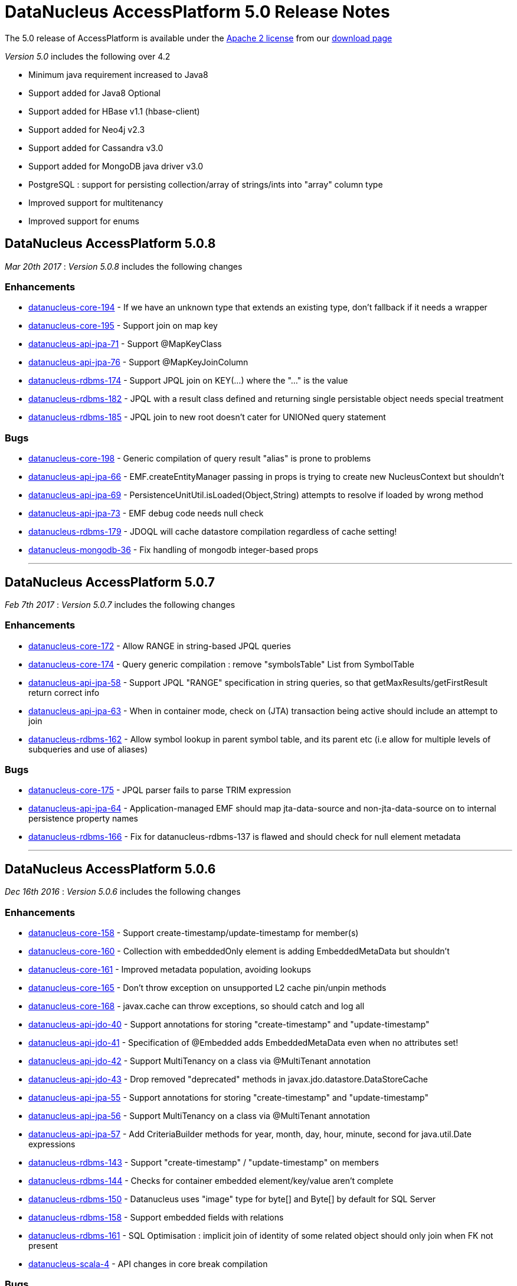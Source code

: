 [[releasenotes_5_0]]
= DataNucleus AccessPlatform 5.0 Release Notes
:_basedir: ../../
:_imagesdir: images/

The 5.0 release of AccessPlatform is available under the link:../license.html[Apache 2 license] from our link:../../download.html[download page] 


_Version 5.0_ includes the following over 4.2

* Minimum java requirement increased to Java8
* Support added for Java8 Optional
* Support added for HBase v1.1 (hbase-client)
* Support added for Neo4j v2.3
* Support added for Cassandra v3.0
* Support added for MongoDB java driver v3.0
* PostgreSQL : support for persisting collection/array of strings/ints into "array" column type
* Improved support for multitenancy
* Improved support for enums



== DataNucleus AccessPlatform 5.0.8

__Mar 20th 2017__ : _Version 5.0.8_ includes the following changes

=== Enhancements

* https://github.com/datanucleus/datanucleus-core/issues/194[datanucleus-core-194] - If we have an unknown type that extends an existing type, don't fallback if it needs a wrapper
* https://github.com/datanucleus/datanucleus-core/issues/195[datanucleus-core-195] - Support join on map key
* https://github.com/datanucleus/datanucleus-api-jpa/issues/71[datanucleus-api-jpa-71] - Support @MapKeyClass
* https://github.com/datanucleus/datanucleus-api-jpa/issues/76[datanucleus-api-jpa-76] - Support @MapKeyJoinColumn
* https://github.com/datanucleus/datanucleus-rdbms/issues/174[datanucleus-rdbms-174] - Support JPQL join on KEY(...) where the "..." is the value
* https://github.com/datanucleus/datanucleus-rdbms/issues/182[datanucleus-rdbms-182] - JPQL with a result class defined and returning single persistable object needs special treatment
* https://github.com/datanucleus/datanucleus-rdbms/issues/185[datanucleus-rdbms-185] - JPQL join to new root doesn't cater for UNIONed query statement

=== Bugs

* https://github.com/datanucleus/datanucleus-core/issues/198[datanucleus-core-198] - Generic compilation of query result "alias" is prone to problems
* https://github.com/datanucleus/datanucleus-api-jpa/issues/66[datanucleus-api-jpa-66] - EMF.createEntityManager passing in props is trying to create new NucleusContext but shouldn't
* https://github.com/datanucleus/datanucleus-api-jpa/issues/69[datanucleus-api-jpa-69] - PersistenceUnitUtil.isLoaded(Object,String) attempts to resolve if loaded by wrong method
* https://github.com/datanucleus/datanucleus-api-jpa/issues/73[datanucleus-api-jpa-73] - EMF debug code needs null check
* https://github.com/datanucleus/datanucleus-rdbms/issues/179[datanucleus-rdbms-179] - JDOQL will cache datastore compilation regardless of cache setting!
* https://github.com/datanucleus/datanucleus-mongodb/issues/36[datanucleus-mongodb-36] - Fix handling of mongodb integer-based props

- - -


== DataNucleus AccessPlatform 5.0.7

__Feb 7th 2017__ : _Version 5.0.7_ includes the following changes

=== Enhancements

* https://github.com/datanucleus/datanucleus-core/issues/172[datanucleus-core-172] - Allow RANGE in string-based JPQL queries
* https://github.com/datanucleus/datanucleus-core/issues/174[datanucleus-core-174] - Query generic compilation : remove "symbolsTable" List from SymbolTable
* https://github.com/datanucleus/datanucleus-api-jpa/issues/58[datanucleus-api-jpa-58] - Support JPQL "RANGE" specification in string queries, so that getMaxResults/getFirstResult return correct info
* https://github.com/datanucleus/datanucleus-api-jpa/issues/63[datanucleus-api-jpa-63] - When in container mode, check on (JTA) transaction being active should include an attempt to join
* https://github.com/datanucleus/datanucleus-rdbms/issues/162[datanucleus-rdbms-162] - Allow symbol lookup in parent symbol table, and its parent etc (i.e allow for multiple levels of subqueries and use of aliases)

=== Bugs

* https://github.com/datanucleus/datanucleus-core/issues/175[datanucleus-core-175] - JPQL parser fails to parse TRIM expression
* https://github.com/datanucleus/datanucleus-api-jpa/issues/64[datanucleus-api-jpa-64] - Application-managed EMF should map jta-data-source and non-jta-data-source on to internal persistence property names
* https://github.com/datanucleus/datanucleus-rdbms/issues/166[datanucleus-rdbms-166] - Fix for datanucleus-rdbms-137 is flawed and should check for null element metadata

- - -

== DataNucleus AccessPlatform 5.0.6

__Dec 16th 2016__ : _Version 5.0.6_ includes the following changes

=== Enhancements

* https://github.com/datanucleus/datanucleus-core/issues/158[datanucleus-core-158] - Support create-timestamp/update-timestamp for member(s)
* https://github.com/datanucleus/datanucleus-core/issues/160[datanucleus-core-160] - Collection with embeddedOnly element is adding EmbeddedMetaData but shouldn't
* https://github.com/datanucleus/datanucleus-core/issues/161[datanucleus-core-161] - Improved metadata population, avoiding lookups
* https://github.com/datanucleus/datanucleus-core/issues/165[datanucleus-core-165] - Don't throw exception on unsupported L2 cache pin/unpin methods
* https://github.com/datanucleus/datanucleus-core/issues/168[datanucleus-core-168] - javax.cache can throw exceptions, so should catch and log all
* https://github.com/datanucleus/datanucleus-api-jdo/issues/40[datanucleus-api-jdo-40] - Support annotations for storing "create-timestamp" and "update-timestamp"
* https://github.com/datanucleus/datanucleus-api-jdo/issues/41[datanucleus-api-jdo-41] - Specification of @Embedded adds EmbeddedMetaData even when no attributes set!
* https://github.com/datanucleus/datanucleus-api-jdo/issues/42[datanucleus-api-jdo-42] - Support MultiTenancy on a class via @MultiTenant annotation
* https://github.com/datanucleus/datanucleus-api-jdo/issues/43[datanucleus-api-jdo-43] - Drop removed "deprecated" methods in javax.jdo.datastore.DataStoreCache
* https://github.com/datanucleus/datanucleus-api-jpa/issues/55[datanucleus-api-jpa-55] - Support annotations for storing "create-timestamp" and "update-timestamp"
* https://github.com/datanucleus/datanucleus-api-jpa/issues/56[datanucleus-api-jpa-56] - Support MultiTenancy on a class via @MultiTenant annotation
* https://github.com/datanucleus/datanucleus-api-jpa/issues/57[datanucleus-api-jpa-57] - Add CriteriaBuilder methods for year, month, day, hour, minute, second for java.util.Date expressions
* https://github.com/datanucleus/datanucleus-rdbms/issues/143[datanucleus-rdbms-143] - Support "create-timestamp" / "update-timestamp" on members
* https://github.com/datanucleus/datanucleus-rdbms/issues/144[datanucleus-rdbms-144] - Checks for container embedded element/key/value aren't complete
* https://github.com/datanucleus/datanucleus-rdbms/issues/150[datanucleus-rdbms-150] - Datanucleus uses "image" type for byte[] and Byte[] by default for SQL Server
* https://github.com/datanucleus/datanucleus-rdbms/issues/158[datanucleus-rdbms-158] - Support embedded fields with relations
* https://github.com/datanucleus/datanucleus-rdbms/issues/161[datanucleus-rdbms-161] - SQL Optimisation : implicit join of identity of some related object should only join when FK not present
* https://github.com/datanucleus/datanucleus-scala/issues/4[datanucleus-scala-4] - API changes in core break compilation

=== Bugs

* https://github.com/datanucleus/datanucleus-core/issues/162[datanucleus-core-162] - Storing embedded object in L2 cache when has no fields as such can give NPE
* https://github.com/datanucleus/datanucleus-rdbms/issues/145[datanucleus-rdbms-145] - SQLServer : String.length should use LEN instead of CHAR_LENGTH
* https://github.com/datanucleus/datanucleus-rdbms/issues/147[datanucleus-rdbms-147] - SQL Server should emulate null precedence
* https://github.com/datanucleus/datanucleus-rdbms/issues/148[datanucleus-rdbms-148] - SQL Server datetime functions "hour","minute","second" don't work on date column
* https://github.com/datanucleus/datanucleus-rdbms/issues/154[datanucleus-rdbms-154] - ForwardQueryResult is processed after full consumption with SQL Server
* https://github.com/datanucleus/datanucleus-rdbms/issues/159[datanucleus-rdbms-159] - Query with multiple roots when using same type as candidate fails to register the alias of the secondary root

- - -

== DataNucleus AccessPlatform 5.0.5

__Nov 22nd 2016__ : _Version 5.0.5_ includes the following changes over 5.0.4

=== Enhancements

* https://github.com/datanucleus/datanucleus-core/issues/147[datanucleus-core-147] - Support generic compilation of parameters in ORDER BY clause
* https://github.com/datanucleus/datanucleus-core/issues/149[datanucleus-core-149] - Refactor FetchPlanState to org.datanucleus
* https://github.com/datanucleus/datanucleus-core/issues/152[datanucleus-core-152] - Add check on use of recursive embedded fields and throw exception
* https://github.com/datanucleus/datanucleus-api-jdo/issues/38[datanucleus-api-jdo-38] - Add option of having a Query/Extent that is really closed when calling close()
* https://github.com/datanucleus/datanucleus-api-jdo/issues/39[datanucleus-api-jdo-39] - Support core-149
* https://github.com/datanucleus/datanucleus-api-jpa/issues/51[datanucleus-api-jpa-51] - Implement Metamodel convenience methods taking entityName
* https://github.com/datanucleus/datanucleus-api-jpa/issues/52[datanucleus-api-jpa-52] - Support core-149
* https://github.com/datanucleus/datanucleus-api-jpa/issues/53[datanucleus-api-jpa-53] - SingularAttribute.getBindableType for embedded object
* https://github.com/datanucleus/datanucleus-rdbms/issues/138[datanucleus-rdbms-138] - Support embeddable object with 1-N field with join table
* https://github.com/datanucleus/datanucleus-rdbms/issues/140[datanucleus-rdbms-140] - Remove McKoi adapter since database has been dead since 2004
* https://github.com/datanucleus/datanucleus-rdbms/issues/141[datanucleus-rdbms-141] - Rename MSSQLServerAdapter to SQLServerAdapter
* https://github.com/datanucleus/datanucleus-rdbms/issues/142[datanucleus-rdbms-142] - Refactor org.datanucleus.store.rdbms.schema.XXXTypeInfo for datastores to org.datanucleus.store.rdbms.adapter
* https://github.com/datanucleus/datanucleus-geospatial/issues/2[datanucleus-geospatial-2] - Support core-149
* https://github.com/datanucleus/datanucleus-geospatial/issues/3[datanucleus-geospatial-3] - Mirror rdbms-142 and refactor XXXTypeInfo to same package as XXXAdapter
* https://github.com/datanucleus/datanucleus-guava/issues/1[datanucleus-guava-1] - Support core-149

=== Bugs

* https://github.com/datanucleus/datanucleus-core/issues/150[datanucleus-core-150] - Endless loop in AbstractNamingFactory.getColumnName

- - -

== DataNucleus AccessPlatform 5.0.4

__Oct 28th 2016__ : _Version 5.0.4_ includes the following changes over 5.0.3

=== Enhancements

* https://github.com/datanucleus/datanucleus-core/issues/137[datanucleus-core-137] - Support JPA mappedBy DOT notation with embeddables
* https://github.com/datanucleus/datanucleus-core/issues/139[datanucleus-core-139] - Support override of generic members and update with generic type
* https://github.com/datanucleus/datanucleus-core/issues/141[datanucleus-core-141] - Remove all remaining multithreaded code from ExecutionContextImpl, move to ExecutionContextThreadedImpl
* https://github.com/datanucleus/datanucleus-core/issues/145[datanucleus-core-145] - Support complete range of TYPE JPQL expressions
* https://github.com/datanucleus/datanucleus-core/issues/146[datanucleus-core-146] - StoreSchemaHandler.isAutoCreateSchema -> isAutoCreateDatabase
* https://github.com/datanucleus/datanucleus-api-jpa/issues/47[datanucleus-api-jpa-47] - Support DN javax.persistence Criteria "nulls first"/"nulls last" API
* https://github.com/datanucleus/datanucleus-rdbms/issues/124[datanucleus-rdbms-124] - Allow user to override set distinct on jdo queries w/ implicit joins
* https://github.com/datanucleus/datanucleus-rdbms/issues/125[datanucleus-rdbms-125] - Override handling for datastore-attributed column is incorrect, doesn't apply value strategy
* https://github.com/datanucleus/datanucleus-rdbms/issues/127[datanucleus-rdbms-127] - JDOQL : Add special case of {subquery}.isEmpty()
* https://github.com/datanucleus/datanucleus-rdbms/issues/128[datanucleus-rdbms-128] - Support "mappedBy" DOT notation with embeddables in 1-N FK relations
* https://github.com/datanucleus/datanucleus-rdbms/issues/129[datanucleus-rdbms-129] - Support query handling of ObjectExpression.is where the type is a Collection of possible types
* https://github.com/datanucleus/datanucleus-rdbms/issues/130[datanucleus-rdbms-130] - Support core-146
* https://github.com/datanucleus/datanucleus-rdbms/issues/131[datanucleus-rdbms-131] - Schema lookup of catalog/schema doesn't allow for quoting but should
* https://github.com/datanucleus/datanucleus-rdbms/issues/132[datanucleus-rdbms-132] - Some JDBC drivers don't return the catalog/schema that a FK relates to
* https://github.com/datanucleus/datanucleus-rdbms/issues/134[datanucleus-rdbms-134] - Drop code that checks whether a connection pools jars are present and leave to ConnectionPoolFactory classes
* https://github.com/datanucleus/datanucleus-rdbms/issues/135[datanucleus-rdbms-135] - Merge MappedTypeManager into MappingManager

=== Bugs

* https://github.com/datanucleus/datanucleus-core/issues/138[datanucleus-core-138] - Types of generic MappedSuperClass fail to resolve

- - -

== DataNucleus AccessPlatform 5.0.3

__Sep 22nd 2016__ : _Version 5.0.3_ includes the following changes over 5.0.2

=== Enhancements

* https://github.com/datanucleus/datanucleus-core/issues/123[datanucleus-core-123] - JPA allows specification of inheritance strategy for tree and seems to assume discriminator for SINGLE-TABLE
* https://github.com/datanucleus/datanucleus-core/issues/126[datanucleus-core-126] - Support subqueries in JOIN ON clause
* https://github.com/datanucleus/datanucleus-core/issues/128[datanucleus-core-128] - Add StoreSchemaHandler.createDatabase and deleteDatabase to replace createSchema/deleteSchema
* https://github.com/datanucleus/datanucleus-core/issues/130[datanucleus-core-130] - AbstractClassMetaData : just use internal Lists and don't allocate arrays
* https://github.com/datanucleus/datanucleus-core/issues/19[datanucleus-core-19] - Change MetaData objects so that AbstractClassMetaData/AbstractMemberMetaData have MetaDataManager accessor
* https://github.com/datanucleus/datanucleus-core/issues/131[datanucleus-core-131] - Move XXXMetaData.toString to JDOMetaDataManager, JPAMetaDataManager since API specific
* https://github.com/datanucleus/datanucleus-core/issues/132[datanucleus-core-132] - When loading metadata, don't load up extensions for other vendors
* https://github.com/datanucleus/datanucleus-core/issues/129[datanucleus-core-129] - Use of ObjectId with "PersistableIdentity" doesn't retrieve correctly
* https://github.com/datanucleus/datanucleus-core/issues/134[datanucleus-core-134] - Merge TypeConverterHelper into TypeManager. Add caching to TypeConverter member/db types
* https://github.com/datanucleus/datanucleus-api-jdo/issues/33[datanucleus-api-jdo-33] - Support core-19
* https://github.com/datanucleus/datanucleus-api-jdo/issues/34[datanucleus-api-jdo-34] - Support core-131 : Move JDO XML metadata handling methods to API JDO plugin
* https://github.com/datanucleus/datanucleus-api-jdo/issues/35[datanucleus-api-jdo-35] - Implement JDO 3.2 Metadata API additions
* https://github.com/datanucleus/datanucleus-api-jdo/issues/36[datanucleus-api-jdo-36] - Support core-134
* https://github.com/datanucleus/datanucleus-api-jdo/issues/37[datanucleus-api-jdo-37] - Support JDO 3.2 converter "disabled" settings
* https://github.com/datanucleus/datanucleus-api-jpa/issues/44[datanucleus-api-jpa-44] - Support core issue 123, add discriminator when inheritance defined as Single-Table for tree
* https://github.com/datanucleus/datanucleus-api-jpa/issues/45[datanucleus-api-jpa-45] - Support core-19
* https://github.com/datanucleus/datanucleus-api-jpa/issues/46[datanucleus-api-jpa-46] - Support core-134
* https://github.com/datanucleus/datanucleus-api-rest/issues/8[datanucleus-api-rest-8] - Support core-19
* https://github.com/datanucleus/datanucleus-cassandra/issues/22[datanucleus-cassandra-22] - Support core-128
* https://github.com/datanucleus/datanucleus-cassandra/issues/23[datanucleus-cassandra-23] - Support core-19
* https://github.com/datanucleus/datanucleus-cassandra/issues/24[datanucleus-cassandra-24] - Support core-134
* https://github.com/datanucleus/datanucleus-excel/issues/13[datanucleus-excel-13] - Support core-128
* https://github.com/datanucleus/datanucleus-excel/issues/14[datanucleus-excel-14] - Support core-19
* https://github.com/datanucleus/datanucleus-excel/issues/15[datanucleus-excel-15] - Support core-134
* https://github.com/datanucleus/datanucleus-hbase/issues/25[datanucleus-hbase-25] - Support core-128
* https://github.com/datanucleus/datanucleus-hbase/issues/26[datanucleus-hbase-26] - Support core-19
* https://github.com/datanucleus/datanucleus-hbase/issues/27[datanucleus-hbase-27] - Support core-134
* https://github.com/datanucleus/datanucleus-json/issues/9[datanucleus-json-9] - Support core-19
* https://github.com/datanucleus/datanucleus-json/issues/10[datanucleus-json-10] - Support core-134
* https://github.com/datanucleus/datanucleus-ldap/issues/12[datanucleus-ldap-12] - Support core-19
* https://github.com/datanucleus/datanucleus-mongodb/issues/27[datanucleus-mongodb-27] - Support core-128
* https://github.com/datanucleus/datanucleus-mongodb/issues/28[datanucleus-mongodb-28] - Support core-19
* https://github.com/datanucleus/datanucleus-mongodb/issues/29[datanucleus-mongodb-29] - Support core-134
* https://github.com/datanucleus/datanucleus-mongodb/issues/30[datanucleus-mongodb-30] - Support core-135
* https://github.com/datanucleus/datanucleus-neo4j/issues/20[datanucleus-neo4j-20] - Support core-19
* https://github.com/datanucleus/datanucleus-neo4j/issues/21[datanucleus-neo4j-21] - Support core-135
* https://github.com/datanucleus/datanucleus-odf/issues/10[datanucleus-odf-10] - Support core-128
* https://github.com/datanucleus/datanucleus-odf/issues/11[datanucleus-odf-11] - Support core-19
* https://github.com/datanucleus/datanucleus-odf/issues/12[datanucleus-odf-12] - Support core-134
* https://github.com/datanucleus/datanucleus-rdbms/issues/111[datanucleus-rdbms-111] - Add support for DiscriminatorStrategy.ENTITY_NAME
* https://github.com/datanucleus/datanucleus-rdbms/issues/100[datanucleus-rdbms-100] - Support JPQL JOIN to a TREAT (CAST) expression
* https://github.com/datanucleus/datanucleus-rdbms/issues/89[datanucleus-rdbms-89] - Support relationships between classes using "complete-table" inheritance
* https://github.com/datanucleus/datanucleus-rdbms/issues/112[datanucleus-rdbms-112] - Support use of JPQL TYPE (JDOQL instanceof) with a type converted comparison value
* https://github.com/datanucleus/datanucleus-rdbms/issues/119[datanucleus-rdbms-119] - Support core-128
* https://github.com/datanucleus/datanucleus-rdbms/issues/120[datanucleus-rdbms-120] - Support core-19
* https://github.com/datanucleus/datanucleus-rdbms/issues/121[datanucleus-rdbms-121] - Support core-134
* https://github.com/datanucleus/datanucleus-rdbms/issues/122[datanucleus-rdbms-122] - Support core-135

=== Bugs

* https://github.com/datanucleus/datanucleus-core/issues/136[datanucleus-core-136] - Some ByteBuffer converters could lead to buffer overflow
* https://github.com/datanucleus/datanucleus-mongodb/issues/25[datanucleus-mongodb-25] - NPE when trying to find rootTable
* https://github.com/datanucleus/datanucleus-rdbms/issues/107[datanucleus-rdbms-107] - SQLServer : OFFSET is only appropriate if ORDER BY is used in SQLServer 2012+
* https://github.com/datanucleus/datanucleus-rdbms/issues/115[datanucleus-rdbms-115] - If we have generic (abstract) root class, then abstract subclass specifying generic type, then concrete class fails to pick up the override of generic type

- - -

== DataNucleus AccessPlatform 5.0.2

__Sep 1st 2016__ : _Version 5.0.2_ includes the following changes over 5.0.1

=== Enhancements

* https://github.com/datanucleus/datanucleus-core/issues/119[datanucleus-core-119] - JPQL - Support subqueries in update statements
* https://github.com/datanucleus/datanucleus-core/issues/121[datanucleus-core-121] - When checking metadata for persistent interface, assumes already loaded!
* https://github.com/datanucleus/datanucleus-core/issues/122[datanucleus-core-122] - CompleteClassTable : fix from issue 108 was incomplete
* https://github.com/datanucleus/datanucleus-api-jdo/issues/28[datanucleus-api-jdo-28] - JDOPersistenceManagerFactory.getPersistenceManagerFactory(Properties) has inconsistent creation
* https://github.com/datanucleus/datanucleus-api-jdo/issues/31[datanucleus-api-jdo-31] - Query should assert if using a method and is already closed
* https://github.com/datanucleus/datanucleus-api-jdo/issues/32[datanucleus-api-jdo-32] - Support datanucleus-core issue 121
* https://github.com/datanucleus/datanucleus-api-jpa/issues/41[datanucleus-api-jpa-41] - Support datanucleus-core issue 121
* https://github.com/datanucleus/datanucleus-api-jpa/issues/42[datanucleus-api-jpa-42] - Support override of Map embedded value fields
* https://github.com/datanucleus/datanucleus-rdbms/issues/95[datanucleus-rdbms-95] - Allow use of subqueries in JPQL UPDATE clause
* https://github.com/datanucleus/datanucleus-rdbms/issues/97[datanucleus-rdbms-97] - Support JPQL query of ElementCollection of embeddable elements
* https://github.com/datanucleus/datanucleus-rdbms/issues/99[datanucleus-rdbms-99] - Add JPQL JOIN support for array relations
* https://github.com/datanucleus/datanucleus-rdbms/issues/105[datanucleus-rdbms-105] - JPA using Map with embedded key is adding extra column to form part of PK of join table, incorrectly
* https://github.com/datanucleus/datanucleus-cassandra/issues/21[datanucleus-cassandra-21] - Cassandra ManagedConnection.close should call super.close
* https://github.com/datanucleus/datanucleus-excel/issues/11[datanucleus-excel-11] - Support for version stored in a field is only part implemented, complete it
* https://github.com/datanucleus/datanucleus-excel/issues/12[datanucleus-excel-12] - Excel ManagedConnection.close should call super.close
* https://github.com/datanucleus/datanucleus-hbase/issues/24[datanucleus-hbase-24] - HBase ManagedConnection.close should call super.close
* https://github.com/datanucleus/datanucleus-json/issues/7[datanucleus-json-7] - Support for version stored in a field is only part implemented, complete it
* https://github.com/datanucleus/datanucleus-json/issues/8[datanucleus-json-8] - JSON ManagedConnection.close should call super.close
* https://github.com/datanucleus/datanucleus-mongodb/issues/26[datanucleus-mongodb-26] - MongoDB ManagedConnection.close should call super.close
* https://github.com/datanucleus/datanucleus-neo4j/issues/18[datanucleus-neo4j-18] - Support for version stored in a field is only part implemented, complete it
* https://github.com/datanucleus/datanucleus-neo4j/issues/19[datanucleus-neo4j-19] - Neo4j ManagedConnection.close should call super.close
* https://github.com/datanucleus/datanucleus-odf/issues/9[datanucleus-odf-9] - ODF ManagedConnection.close should call super.close

=== Bugs

* https://github.com/datanucleus/datanucleus-api-jdo/issues/26[datanucleus-api-jdo-26] - Close of JDOQLTypedQuery usually NullPointerExceptions
* https://github.com/datanucleus/datanucleus-api-jpa/issues/35[datanucleus-api-jpa-35] - Invalid persistentAttributeType returned for embeddable property
* https://github.com/datanucleus/datanucleus-api-jpa/issues/36[datanucleus-api-jpa-36] - Static metamodel generator generates null for byte[] properties
* https://github.com/datanucleus/datanucleus-api-jpa/issues/39[datanucleus-api-jpa-39] - NPE in IdentifiableTypeImpl.getSupertype
* https://github.com/datanucleus/datanucleus-rdbms/issues/102[datanucleus-rdbms-102] - pm.getObjectById(Class, id) or em.find(Class, id) with COMPLETE-TABLE can throw exception
* https://github.com/datanucleus/datanucleus-rdbms/issues/104[datanucleus-rdbms-104] - Creation of join table where element uses COMPLETE-TABLE and root is abstract misses element column

- - -

== DataNucleus AccessPlatform 5.0.1

__Aug 10th 2016__ : _Version 5.0.1_ includes the following changes over 5.0.0.RELEASE

=== Enhancements

* https://github.com/datanucleus/datanucleus-core/issues/111[datanucleus-core-111] - Refactor query compilation optimisation process so easier to add other optimisers
* https://github.com/datanucleus/datanucleus-core/issues/112[datanucleus-core-112] - Enhancer : Don't enhance "bridge" methods
* https://github.com/datanucleus/datanucleus-core/issues/113[datanucleus-core-113] - Ignore bridge getter/setter methods when processing annotations
* https://github.com/datanucleus/datanucleus-core/issues/116[datanucleus-core-116] - JPQLParser TREAT handling is not flexible enough for all combinations
* https://github.com/datanucleus/datanucleus-api-jpa/issues/30[datanucleus-api-jpa-30] - Null out some variables on close of EM, and assert when EM closed on all query methods
* https://github.com/datanucleus/datanucleus-api-jdo/issues/22[datanucleus-api-jdo-22] - Null out some variables on close of PM
* https://github.com/datanucleus/datanucleus-api-jdo/issues/23[datanucleus-api-jdo-23] - JDOPersistenceManager.close should null the pmf
* https://github.com/datanucleus/datanucleus-rdbms/issues/76[datanucleus-rdbms-76] - Query ResultSet has extension that have text-strings. Should extract into "public static final" variables
* https://github.com/datanucleus/datanucleus-rdbms/issues/79[datanucleus-rdbms-79] - ClassAdder mixes table validation with column initialisation. Should be separate
* https://github.com/datanucleus/datanucleus-rdbms/issues/80[datanucleus-rdbms-80] - Cater for PostgreSQL specific default value :: syntax
* https://github.com/datanucleus/datanucleus-rdbms/issues/83[datanucleus-rdbms-83] - Allow control over whether to use column default values when a value is null
* https://github.com/datanucleus/datanucleus-rdbms/issues/85[datanucleus-rdbms-85] - Make JDOQL/JPQL single-valued relation navigation join type configurable
* https://github.com/datanucleus/datanucleus-rdbms/issues/90[datanucleus-rdbms-90] - Support JPQL "POWER" and JDOQL "Math.power"
* https://github.com/datanucleus/datanucleus-rdbms/issues/91[datanucleus-rdbms-91] - Add check on table type before running callbacks
* https://github.com/datanucleus/datanucleus-rdbms/issues/93[datanucleus-rdbms-93] - Remove DatastoreAdapter.getOperatorConcat since not used
* https://github.com/datanucleus/datanucleus-rdbms/issues/94[datanucleus-rdbms-94] - SQLServer does not support "||" for concatenation of Strings, provide alternative
* https://github.com/datanucleus/datanucleus-geospatial/issues/1[datanucleus-geospatial-1] - MariaDB 5.3+ supports ST_Distance
* https://github.com/datanucleus/datanucleus-neo4j/issues/16[datanucleus-neo4j-16] - Support neo4j java driver v3.x
* https://github.com/datanucleus/datanucleus-excel/issues/10[datanucleus-excel-10] - POI Row.CREATE_NULL_AS_BLANK is deprecated, use MissingCellPolicy.CREATE_NULL_AS_BLANK

=== Bugs

* https://github.com/datanucleus/datanucleus-api-jpa/issues/26[datanucleus-api-jpa-26] - IdentifiableTypeImpl fails to retrieve PK information from MappedSuperClass when using GENERICS
* https://github.com/datanucleus/datanucleus-api-jpa/issues/27[datanucleus-api-jpa-27] - IdentifiableTypeImpl doesn't read @Version attribute correctly when specified in superclass
* https://github.com/datanucleus/datanucleus-api-jpa/issues/32[datanucleus-api-jpa-32] - When @Column is specified on Collection&lt;NonPC&gt;/Map&lt;?,NonPC&gt; field it only uses name
* https://github.com/datanucleus/datanucleus-neo4j/issues/17[datanucleus-neo4j-17] - Fetch of object can sometimes pick related object when clash of field names with other relation

- - -

== DataNucleus AccessPlatform 5.0.0.RELEASE

__Jul 5th 2016__ : _Version 5.0 RELEASE_ includes the following changes over Milestone 5

=== Enhancements

* https://github.com/datanucleus/datanucleus-core/issues/96[datanucleus-core-96] - InMemory query evaluation should support IN and NOT IN
* https://github.com/datanucleus/datanucleus-core/issues/98[datanucleus-core-98] - NamingFactory : name for embedded field doesn't fallback to the column name for the member itself
* https://github.com/datanucleus/datanucleus-core/issues/99[datanucleus-core-99] - Move ASM support to v5.1
* https://github.com/datanucleus/datanucleus-core/issues/100[datanucleus-core-100] - InMemory query refactoring
* https://github.com/datanucleus/datanucleus-core/issues/101[datanucleus-core-101] - StoreDataManager/StoreData needs review, should use enum for type, and maybe key by String
* https://github.com/datanucleus/datanucleus-core/issues/102[datanucleus-core-102] - Extract "relation-discriminator-column" etc strings into MetaData class for easy reference
* https://github.com/datanucleus/datanucleus-core/issues/106[datanucleus-core-106] - Drop use of "key-increment-by" value generator property
* https://github.com/datanucleus/datanucleus-core/issues/107[datanucleus-core-107] - Extract ValueGenerator property strings for easy reference
* https://github.com/datanucleus/datanucleus-core/issues/108[datanucleus-core-108] - CompleteClassTable : support property access where property is overridden in subclass
* https://github.com/datanucleus/datanucleus-api-jdo/issues/18[datanucleus-api-jdo-18] - Add @ReadOnly for members as shortcut for insertable=false, updateable=false
* https://github.com/datanucleus/datanucleus-api-jdo/issues/19[datanucleus-api-jdo-19] - Add @SharedRelation to allow easier specification of shared relations
* https://github.com/datanucleus/datanucleus-api-jdo/issues/20[datanucleus-api-jdo-20] - Make @ReadOnly work at class-level also
* https://github.com/datanucleus/datanucleus-api-jpa/issues/24[datanucleus-api-jpa-24] - Support @ReadOnly at class-level or member-level
* https://github.com/datanucleus/datanucleus-cassandra/issues/20[datanucleus-cassandra-20] - Query generation needs to detect attempt to navigate through relations to fields of related object
* https://github.com/datanucleus/datanucleus-mongodb/issues/22[datanucleus-mongodb-22] - Check for JPQL "FROM" log message should be refined to detect actual joins
* https://github.com/datanucleus/datanucleus-mongodb/issues/23[datanucleus-mongodb-23] - Don't create "unique" index on 1-1/N-1 relations
* https://github.com/datanucleus/datanucleus-mongodb/issues/24[datanucleus-mongodb-24] - Support more combinations of JPQL IN in-datastore
* https://github.com/datanucleus/datanucleus-rdbms/issues/59[datanucleus-rdbms-59] - StringBuilderMapping/StringBufferMapping are no longer used and can be deleted
* https://github.com/datanucleus/datanucleus-rdbms/issues/60[datanucleus-rdbms-60] - Log warning on attempt to use transient Persistable object as query parameter
* https://github.com/datanucleus/datanucleus-rdbms/issues/63[datanucleus-rdbms-63] - Change "NUCLEUS_TYPE" to "DN_TYPE" for consistency with DataNucleus SQLStatement namings
* https://github.com/datanucleus/datanucleus-rdbms/issues/64[datanucleus-rdbms-64] - Throw exception if user attempts to model embedded class with collection element
* https://github.com/datanucleus/datanucleus-rdbms/issues/68[datanucleus-rdbms-68] - Updates for Sonar conventions
* https://github.com/datanucleus/datanucleus-rdbms/issues/69[datanucleus-rdbms-69] - Support core issue 106
* https://github.com/datanucleus/datanucleus-rdbms/issues/70[datanucleus-rdbms-70] - Change persistence property "datanucleus.rdbms.adapter.informixUseSerialForIdentity" to "datanucleus.rdbms.informix.useSerialForIdentity"
* https://github.com/datanucleus/datanucleus-rdbms/issues/71[datanucleus-rdbms-71] - Extract MySQL persistent property names into "public static final String"
* https://github.com/datanucleus/datanucleus-rdbms/issues/72[datanucleus-rdbms-72] - Change persistence property "datanucleus.rdbms.oracleNlsSortOrder" to "datanucleus.rdbms.oracle.nlsSortOrder"
* https://github.com/datanucleus/datanucleus-cache/issues/1[datanucleus-cache-1] - Drop support for "JCache" provider (javax.cache pre-0.2) 


=== Bugs

* https://github.com/datanucleus/datanucleus-core/issues/95[datanucleus-core-95] - InMemory query evaluation of YEAR, MONTH, DAY, HOUR, MINUTE, SECOND (JPQL) aren't implemented correctly
* https://github.com/datanucleus/datanucleus-core/issues/103[datanucleus-core-103] - version / discriminator index is not created if not specifying column and specifying indexes=true
* https://github.com/datanucleus/datanucleus-core/issues/104[datanucleus-core-104] - Fix code typo in ExecutionContextImpl.getManagedObjects
* https://github.com/datanucleus/datanucleus-hbase/issues/23[datanucleus-hbase-23] - Optional test fails with Collection detection
* https://github.com/datanucleus/datanucleus-rdbms/issues/61[datanucleus-rdbms-61] - "CaseExpression = null" should be compiled as "IS NULL" but currently isn't

- - -

== DataNucleus AccessPlatform 5.0.0.M5

__Jun 11th 2016__ : _Version 5.0 Milestone 5_ includes the following changes

=== Enhancements

* https://github.com/datanucleus/datanucleus-core/issues/79[datanucleus-core-79] - Expand multitenancy to allow specification per PM/EM, and optionally via a user provided method
* https://github.com/datanucleus/datanucleus-core/issues/82[datanucleus-core-82] - BeanValidationHandler should move to org.datanucleus and remove org.datanucleus.validation package
* https://github.com/datanucleus/datanucleus-core/issues/83[datanucleus-core-83] - Refactor {o.d}.query.symbol and {o.d}.query.cache into {o.d}.query.compiler
* https://github.com/datanucleus/datanucleus-core/issues/84[datanucleus-core-84] - Refactor {o.d}.store.encryption into {o.d}.store
* https://github.com/datanucleus/datanucleus-core/issues/85[datanucleus-core-85] - Refactor {o.d}.store.scostore into {o.d}.store.types.scostore
* https://github.com/datanucleus/datanucleus-core/issues/86[datanucleus-core-86] - Refactor {o.d}.store.exceptions into {o.d}.exceptions
* https://github.com/datanucleus/datanucleus-core/issues/87[datanucleus-core-87] - InMemory query evaluation doesn't cater for various aspects of Optional
* https://github.com/datanucleus/datanucleus-core/issues/88[datanucleus-core-88] - Add javax.cache based cache for QueryCompilation (generic)
* https://github.com/datanucleus/datanucleus-core/issues/89[datanucleus-core-89] - Add javax.cache based cache for QueryDatastoreCompilationCache (datastore)
* https://github.com/datanucleus/datanucleus-core/issues/90[datanucleus-core-90] - Separate "persistence-by-reachability" at commit out into own handler class
* https://github.com/datanucleus/datanucleus-core/issues/91[datanucleus-core-91] - Separate "managed relations" out into own handler class
* https://github.com/datanucleus/datanucleus-core/issues/92[datanucleus-core-92] - Refactor {o.d}.management.jmx into {o.d}.management
* https://github.com/datanucleus/datanucleus-core/issues/93[datanucleus-core-93] - Generic query compilation ParameterExpression type is often not registered in SymbolTable but should be
* https://github.com/datanucleus/datanucleus-api-jpa/issues/21[datanucleus-api-jpa-21] - Isolate check for whether native query in JPAQuery and use StoreManager.getNativeQueryLanguage()
* https://github.com/datanucleus/datanucleus-cassandra/issues/1[datanucleus-cassandra-1] - Add support for cassandra 3.0
* https://github.com/datanucleus/datanucleus-cassandra/issues/18[datanucleus-cassandra-18] - Support upgrade to enum handling
* https://github.com/datanucleus/datanucleus-excel/issues/9[datanucleus-excel-9] - Support upgrade to enum handling
* https://github.com/datanucleus/datanucleus-hbase/issues/21[datanucleus-hbase-21] - Support upgrade to enum handling
* https://github.com/datanucleus/datanucleus-json/issues/6[datanucleus-json-6] - Support upgrade to enum handling
* https://github.com/datanucleus/datanucleus-mongodb/issues/20[datanucleus-mongodb-20] - Support CompoundIdentity
* https://github.com/datanucleus/datanucleus-mongodb/issues/21[datanucleus-mongodb-21] - Support upgrade to enum handling
* https://github.com/datanucleus/datanucleus-neo4j/issues/15[datanucleus-neo4j-15] - Support upgrade to enum handling
* https://github.com/datanucleus/datanucleus-odf/issues/7[datanucleus-odf-7] - Support upgrade to enum handling

=== Bugs

* https://github.com/datanucleus/datanucleus-api-jpa/issues/22[datanucleus-api-jpa-22] - Criteria in(...).not() is ignoring the NOT in the generic compilation (and generated SQL)

- - -

== DataNucleus AccessPlatform 5.0.0.M4

__May 17th 2016__ : _Version 5.0 Milestone 4_ includes the following changes

=== Enhancements

* https://github.com/datanucleus/datanucleus-core/issues/74[datanucleus-core-74] - In-memory evaluation : if result fails, throw exception
* https://github.com/datanucleus/datanucleus-core/issues/72[datanucleus-core-72] - CompleteClassTable : cater for columnMetaData on collection element when intended for field
* https://github.com/datanucleus/datanucleus-core/issues/69[datanucleus-core-69] - Federation : cater for simple use-cases of identity
* https://github.com/datanucleus/datanucleus-core/issues/66[datanucleus-core-66] - SchemaTool : Support "ignoreMetaDataForMissingClasses"
* https://github.com/datanucleus/datanucleus-core/issues/55[datanucleus-core-55] - Support method MONTH_JAVA in-memory
* https://github.com/datanucleus/datanucleus-core/issues/54[datanucleus-core-54] - Add in-memory evaluation support for Optional.orElse
* https://github.com/datanucleus/datanucleus-core/issues/47[datanucleus-core-47] - Provide a persistence property to allow MetadataListener to be registered when a PMF is instantiated, such that it is called prior for any autostart classes
* https://github.com/datanucleus/datanucleus-cassandra/issues/16[datanucleus-cassandra-16] - Add ability to check for existence of records when inserting
* https://github.com/datanucleus/datanucleus-cassandra/issues/15[datanucleus-cassandra-15] - Support JPA @OrderBy
* https://github.com/datanucleus/datanucleus-cassandra/issues/2[datanucleus-cassandra-2] - Support JPA @EmbeddedId
* https://github.com/datanucleus/datanucleus-cassandra/issues/17[datanucleus-cassandra-17] - Make use of new core multi-tenancy helper methods rather than direct access to property
* https://github.com/datanucleus/datanucleus-excel/issues/8[datanucleus-excel-8] - Support JPA @OrderBy
* https://github.com/datanucleus/datanucleus-hbase/issues/19[datanucleus-hbase-19] - Support CompoundIdentity
* https://github.com/datanucleus/datanucleus-hbase/issues/18[datanucleus-hbase-18] - Support JPA @OrderBy
* https://github.com/datanucleus/datanucleus-hbase/issues/17[datanucleus-hbase-17] - Support JPA @EmbeddedId
* https://github.com/datanucleus/datanucleus-hbase/issues/20[datanucleus-hbase-20] - Make use of new core multi-tenancy helper methods rather than direct access to property
* https://github.com/datanucleus/datanucleus-json/issues/5[datanucleus-json-5] - Support JPA @OrderBy
* https://github.com/datanucleus/datanucleus-mongodb/issues/17[datanucleus-mongodb-17] - Support JPA @OrderBy
* https://github.com/datanucleus/datanucleus-mongodb/issues/19[datanucleus-mongodb-19] - Make use of new core multi-tenancy helper methods rather than direct access to property
* https://github.com/datanucleus/datanucleus-neo4j/issues/14[datanucleus-neo4j-14] - Make use of new core multi-tenancy helper methods rather than direct access to property
* https://github.com/datanucleus/datanucleus-odf/issues/6[datanucleus-odf-6] - Support JPA @OrderBy
* https://github.com/datanucleus/datanucleus-rdbms/issues/48[datanucleus-rdbms-48] - Rename of backing store variables so clearer the intent
* https://github.com/datanucleus/datanucleus-rdbms/issues/47[datanucleus-rdbms-47] - Oracle supports specifying the PRIMARY KEY in the CREATE TABLE statement
* https://github.com/datanucleus/datanucleus-rdbms/issues/46[datanucleus-rdbms-46] - jdbc timeouts are not propagated for SQL queries
* https://github.com/datanucleus/datanucleus-rdbms/issues/37[datanucleus-rdbms-37] - Add support for java.util.Optional JDOQL "orElse" method
* https://github.com/datanucleus/datanucleus-rdbms/issues/51[datanucleus-rdbms-51] - Make use of new core multi-tenancy helper methods rather than direct access to property

=== Bugs

* https://github.com/datanucleus/datanucleus-core/issues/77[datanucleus-core-77] - NamingFactory do not cater for unique index name for DISCRIMINATOR_COLUMN
* https://github.com/datanucleus/datanucleus-core/issues/75[datanucleus-core-75] - CompleteClassTable : mark embedded PK columns as being part of PK
* https://github.com/datanucleus/datanucleus-core/issues/67[datanucleus-core-67] - OperationQueue : performAll for backing store should only process for the specified ObjectProvider
* https://github.com/datanucleus/datanucleus-api-jdo/issues/14[datanucleus-api-jdo-14] - Bean Validation : don't fire off validation on prePersist and preStore, just on one
* https://github.com/datanucleus/datanucleus-api-jpa/issues/19[datanucleus-api-jpa-19] - Bean Validation : don't fire off validation on prePersist and preStore, just on one
* https://github.com/datanucleus/datanucleus-rdbms/issues/50[datanucleus-rdbms-50] - Bulk fetch has bug when trying to handle array case, assumes it is a Collection resulting in NPE

- - -

== DataNucleus AccessPlatform 5.0.0.M3

__Apr 8th 2016__ : _Version 5.0 Milestone 3_ includes the following changes

=== New Feature

* https://github.com/datanucleus/datanucleus-core/issues/57[datanucleus-core-57] -         Add support for JPQL FROM join to a new &quot;root&quot; with ON condition
* https://github.com/datanucleus/datanucleus-core/issues/58[datanucleus-core-58] -         CompleteClassTable and MemberColumnMapping do not support collection element or map key/value conversion. Need to add
* https://github.com/datanucleus/datanucleus-core/issues/56[datanucleus-core-56] -         Add mechanism whereby if there is metadata for a class that is not in the classpath we can just ignore it
* https://github.com/datanucleus/datanucleus-api-jdo/issues/5[datanucleud-api-jdo-5] -         Add support for javax.jdo.query.OptionalExpression
* https://github.com/datanucleus/datanucleus-api-jpa/issues/7[datanucleus-api-jpa-7] -         Support NonDurable Identity as vendor extension
* https://github.com/datanucleus/datanucleus-cassandra/issues/9[datanucleus-cassandra-9] -         Support for java.util.Optional
* https://github.com/datanucleus/datanucleus-cassandra/issues/10[datanucleus-cassandra-10] -         Support persistence of serialised PC fields
* https://github.com/datanucleus/datanucleus-cassandra/issues/11[datanucleus-cassandra-11] -         Support use of TypeConverter on Collection element, Map key and Map value
* https://github.com/datanucleus/datanucleus-hbase/issues/9[datanucleus-hbase-9] -         Support for java.util.Optional
* https://github.com/datanucleus/datanucleus-hbase/issues/10[datanucleus-hbase-10] -         Support use of TypeConverter on Collection element, Map key and Map value
* https://github.com/datanucleus/datanucleus-hbase/issues/7[datanucleus-hbase-7] -         Persist relation fields as &quot;persistableId&quot; like with MongoDB, Excel, ODF, Cassandra, Neo4j, JSON etc
* https://github.com/datanucleus/datanucleus-excel/issues/5[datanucleus-excel-5] -         Support for java.util.Optional
* https://github.com/datanucleus/datanucleus-json/issues/3[datanucleus-json-3] -         Support for java.util.Optional
* https://github.com/datanucleus/datanucleus-mongodb/issues/14[datanucleus-mongodb-14] -         Support inherited embedded Map keys/values
* https://github.com/datanucleus/datanucleus-mongodb/issues/15[datanucleus-mongodb-15] -         Support for java.util.Optional
* https://github.com/datanucleus/datanucleus-mongodb/issues/13[datanucleus-mongodb-13] -         Support use of TypeConverter on Collection element, Map key and Map value
* https://github.com/datanucleus/datanucleus-neo4j/issues/13[datanucleus-neo4j-13] -         Support for java.util.Optional
* https://github.com/datanucleus/datanucleus-odf/issues/5[datanucleus-odf-4] -         Support for java.util.Optional
* https://github.com/datanucleus/datanucleus-rdbms/issues/38[datanucleus-rdbms-38] -         Add support for JPQL FROM join to a new &quot;root&quot; with ON condition
* https://github.com/datanucleus/datanucleus-jdo-query/issues/2[datanucleus-jdo-query-2] -         Add support for javax.jdo.query.OptionalExpression
* http://issues.datanucleus.org/browse/NUCMAVEN-52[NUCMAVEN-52] -         Support &quot;datanucleus.metadata.ignoreMetaDataForMissingClasses&quot; via enhancer

=== Improvement

* https://github.com/datanucleus/datanucleus-hbase/issues/6[datanucleus-hbase-6] -         If attempt to use HBase with IDENTITY value generator it throws an exception. Better to switch to INCREMENT and log warning
* https://github.com/datanucleus/datanucleus-rdbms/issues/39[datanucleus-rdbms-39] -         Collection.contains allows control over variable join/subquery - should allow the same for Map.containsKey, Map.containsValue
* https://github.com/datanucleus/datanucleus-rdbms/issues/42[datanucleus-rdbms-42] -         Collection.contains, Map.containsKey, Map.containsValue can define how a variable is &quot;joined&quot; (subquery or innerjoin) but ought to allow &quot;leftouterjoin&quot; also

=== Task

* https://github.com/datanucleus/datanucleus-core/issues/59[datanucleus-core-59] -         Marking a member as &quot;serializable&quot; conflicts with the use of a converter
* https://github.com/datanucleus/datanucleus-core/issues/62[datanucleus-core-62] -         Clean up code around ClassLoaderResolverImpl for JRE classes so matches those in ClassNameConstants
* https://github.com/datanucleus/datanucleus-core/issues/60[datanucleus-core-60] -         Add StoreManager supportedOption for serialized collection element, array element, map key, map value
* https://github.com/datanucleus/datanucleus-core/issues/61[datanucleus-core-61] -         Add converter for conversion from BufferedImage to ByteBuffer
* https://github.com/datanucleus/datanucleus-cassandra/issues/13[datanucleus-cassandra-13] -         Support for persisting fields of type BufferedImage
* https://github.com/datanucleus/datanucleus-cassandra/issues/12[datanucleus-cassandra-12] -         Complete support for retrieval of byte[] field
* https://github.com/datanucleus/datanucleus-hbase/issues/4[datanucleus-hbase-4] -         HBaseSchemaHandler hasn't been properly upgraded to HBase 1.x
* https://github.com/datanucleus/datanucleus-hbase/issues/3[datanucleus-hbase-3] -         HBase fetch of fields doesn't cater for non-persistent fields (transient, transactional)
* https://github.com/datanucleus/datanucleus-rdbms/issues/43[datanucleus-rdbms-43] -         Support for NUCCORE-1395 options

=== Bug

* https://github.com/datanucleus/datanucleus-core/issues/64[datanucleus-core-64] -         In-memory evaluation of Optional.get doesn't check for isPresent but should
* https://github.com/datanucleus/datanucleus-core/issues/65[datanucleus-core-65] -         SerializableByteBufferConverter should use wrap/remaining to convert to bytes but doesn't
* https://github.com/datanucleus/datanucleus-core/issues/63[datanucleus-core-63] -         In-memory evaluation of MonthDay.getMonthValue and YearMonth.getMonthValue are returning Month object!
* https://github.com/datanucleus/datanucleus-cassandra/issues/14[datanucleus-cassandra-14] -         When using converter on field it should SCO wrap the result on retrieval but currently doesn't
* https://github.com/datanucleus/datanucleus-excel/issues/6[datanucleus-excel-6] -         Look up of object doesn't cater for PK field being Date stored as String (i.e use of converter)
* https://github.com/datanucleus/datanucleus-excel/issues/4[datanucleus-excel-4] -         ExcelCandidateList (query results) should respect FetchPlan of query
* https://github.com/datanucleus/datanucleus-hbase/issues/13[datanucleus-hbase-13] -         Use of TypeConverter fails on persist since doesn't use the converted value
* https://github.com/datanucleus/datanucleus-hbase/issues/8[datanucleus-hbase-8] -         Query of NonDurable identity fails, due to unknown type info even though the class is input
* https://github.com/datanucleus/datanucleus-hbase/issues/11[datanucleus-hbase-11] -         HBase query comparing Enum field with ordinal value (or name) doesn't evaluate
* https://github.com/datanucleus/datanucleus-hbase/issues/5[datanucleus-hbase-5] -         Hbase plugin doesn't cope with fetch of relation field pointing to object that is no longer present. Should just set relation to null
* https://github.com/datanucleus/datanucleus-hbase/issues/12[datanucleus-hbase-12] -         Lookup of object when using TypeConverter on PK field fails to find the object
* https://github.com/datanucleus/datanucleus-mongodb/issues/16[datanucleus-mongodb-16] -         MongoDB v3.x removes support for using java.sql.* so need to pass in java.util.Date
* https://github.com/datanucleus/datanucleus-odf/issues/2[datanucleus-odf-2] -         Look up of object doesn't cater for PK field being Date stored as String (i.e use of converter)
* https://github.com/datanucleus/datanucleus-odf/issues/3[datanucleus-odf-3] -         ODFCandidateList (query results) should respect FetchPlan of query
* https://github.com/datanucleus/datanucleus-rdbms/issues/41[datanucleus-rdbms-41] -         NUCRDBMS-1012 updates to join table PK creation were incomplete. Need further improvement
* https://github.com/datanucleus/datanucleus-rdbms/issues/40[datanucleus-rdbms-40] -         Insert of array of persistable objects fails to insert join table when cascade not enabled

- - -

== DataNucleus AccessPlatform 5.0.0.M2

__Mar 15th 2016__ : _Version 5.0 Milestone 2_ includes the following changes

=== New Feature

* http://issues.datanucleus.org/browse/NUCCORE-1369[NUCCORE-1369] -         Add in-memory evaluation support for YearMonth.getYear, YearMonth.getMonthValue, MonthDay.getDayOfMonth, MonthDay.getMonthValue, Period.getMonths, Period.getDays, Period.getYears etc
* http://issues.datanucleus.org/browse/NUCCORE-1370[NUCCORE-1370] -         Support conversion from MonthDay to java.sql.Date
* http://issues.datanucleus.org/browse/NUCCORE-1371[NUCCORE-1371] -         Support conversion from YearMonth to java.sql.Date
* http://issues.datanucleus.org/browse/NUCCORE-1374[NUCCORE-1374] -         Provide ability for a store plugin to set the default TypeConverter to use for a java field type
* http://issues.datanucleus.org/browse/NUCCORE-1377[NUCCORE-1377] -         Support conversion of java.time.Instant to java.util.Date
* http://issues.datanucleus.org/browse/NUCCORE-1380[NUCCORE-1380] -         Support conversion from Duration to Double (secs.nanos)
* http://issues.datanucleus.org/browse/NUCCORE-1383[NUCCORE-1383] -         JPQL : Support YEAR, MONTH, DAY, HOUR, MINUTE, SECOND with java.time types
* http://issues.datanucleus.org/browse/NUCCORE-1387[NUCCORE-1387] -         Add in-memory evaluation support for Optional.get, Optional.isPresent
* http://issues.datanucleus.org/browse/NUCCORE-1388[NUCCORE-1388] -         Support persistence of java.time.ZonedDateTime as Timestamp / String
* https://github.com/datanucleus/datanucleus-api-jpa/issues/10[datanucleus-api-jpa-10] -         Allow shared relation to be specified using single annotation rather than 3 extension annotations
* http://issues.datanucleus.org/browse/NUCRDBMS-1000[NUCRDBMS-1000] -         Add support for YearMonth.getYear, YearMonth.getMonthValue, MonthDay.getDayOfMonth, MonthDay.getMonthValue, Period.getMonths, Period.getDays, Period.getYears etc
* http://issues.datanucleus.org/browse/NUCRDBMS-1003[NUCRDBMS-1003] -         JDOQL : Support Optional.get(), Optional.isPresent() rather than current automatic referral to underlying type
* https://github.com/datanucleus/datanucleus-jdo-query/issues/3[datanucleus-jdo-query-3] -         Use LocalDateExpression/LocalTimeExpression/LocalDateTimeExpression from javax.jdo (3.2.0.m4+)
* https://github.com/datanucleus/datanucleus-api-jdo/issues/7[datanucleus-api-jdo-7] -         Allow use of jta-data-source/non-jta-data-source from persistence.xml as alternative to standard JDO properties

=== Improvement

* http://issues.datanucleus.org/browse/NUCCORE-1368[NUCCORE-1368] -         List of &quot;simple&quot; result classes is very restrictive. Extend to include other commonly used &quot;simple&quot; classes
* http://issues.datanucleus.org/browse/NUCCORE-1385[NUCCORE-1385] -         Query parsing can be improved to better cater for quoting and end of line characters
* http://issues.datanucleus.org/browse/NUCCORE-1389[NUCCORE-1389] -         java.awt.Color should be in DFG
* https://github.com/datanucleus/datanucleus-api-rest/issues/6[datanucleus-api-rest-6] -         Remove use of NucleusException
* https://github.com/datanucleus/datanucleus-api-rest/issues/4[datanucleus-api-rest-4] -         Change &quot;jdoql&quot; / &quot;jpql&quot; modes so that they take parameter &quot;query&quot; with the encoded query
* https://github.com/datanucleus/datanucleus-api-rest/issues/5[datanucleus-api-rest-5] -         Extract Google AppEngine code into separate classes so we can make user types pluggable
* https://github.com/datanucleus/datanucleus-api-rest/issues/7[datanucleus-api-rest-7] -         Split out code for Google "User" and "Key" classes
* http://issues.datanucleus.org/browse/NUCRDBMS-1001[NUCRDBMS-1001] -         Oracle supports NVARCHAR but JDBC driver doesn't acknowledge it
* http://issues.datanucleus.org/browse/NUCRDBMS-1004[NUCRDBMS-1004] -         Temporal query methods contain significant duplication and need rationalising

=== Task

* http://issues.datanucleus.org/browse/NUCCORE-1353[NUCCORE-1353] -         org.datanucleus.store.query.Query has short &quot;type&quot; but ought to be enum. Will need all store plugins updating to match
* http://issues.datanucleus.org/browse/NUCCORE-1372[NUCCORE-1372] -         Nondurable classes should not be L2 cached, ever.
* http://issues.datanucleus.org/browse/NUCCORE-1373[NUCCORE-1373] -         CalendarStringConverter/DateStringConverter should implement ColumnLengthDefiningTypeConverter
* http://issues.datanucleus.org/browse/NUCCORE-1376[NUCCORE-1376] -         Update LocalDateDateConverter, LocalDateTimeDateConverter and LocalTimeDateConverter to use Instant and ZoneId for reliability
* http://issues.datanucleus.org/browse/NUCCORE-1379[NUCCORE-1379] -         Dont log about AutoStartMechanism if set to None
* http://issues.datanucleus.org/browse/NUCCORE-1382[NUCCORE-1382] -         Change JPQL &quot;MONTH&quot; to evaluate to the month between 1 and 12 (rather than 0 and 11 like now)
* http://issues.datanucleus.org/browse/NUCCORE-1384[NUCCORE-1384] -         JPQL : Support YEAR, MONTH, DAY, HOUR, MINUTE, SECOND as in-memory evaluation
* https://github.com/datanucleus/datanucleus-api-jpa/issues/12[datanucleus-api-jpa-12] -         Support NUCCORE-1353
* https://github.com/datanucleus/datanucleus-api-jdo/issues/8[datanucleus-api-jdo-8] -         Move LocalDateExpression/LocalTimeExpression/LocalDateTimeExpression to javax.jdo
* https://github.com/datanucleus/datanucleus-api-jdo/issues/6[datanucleus-api-jdo-6] -         Allow lifecycle state change from HOLLOW to P_NONTRANS when no tx and field is already loaded
* https://github.com/datanucleus/datanucleus-api-jdo/issues/9[datanucleus-api-jdo-9] -         Support NUCCORE-1353
* http://issues.datanucleus.org/browse/NUCRDBMS-1005[NUCRDBMS-1005] -         Merge VersionStringMapping, VersionTimestampMapping into VersionMapping. Same for DiscriminatorMapping
* http://issues.datanucleus.org/browse/NUCRDBMS-1006[NUCRDBMS-1006] -         ClassMapping is no longer needed; use type converter
* http://issues.datanucleus.org/browse/NUCRDBMS-1007[NUCRDBMS-1007] -         Apparently need a call to ConnectionFactory.setPool() to avoid log message with DBCP2
* http://issues.datanucleus.org/browse/NUCRDBMS-1010[NUCRDBMS-1010] -         Support NUCCORE-1353
* https://github.com/datanucleus/datanucleus-cassandra/issues/8[datanucleus-cassandra-8] -         Support NUCCORE-1353
* https://github.com/datanucleus/datanucleus-excel/issues/7[datanucleus-excel-7] -         Support NUCCORE-1353
* https://github.com/datanucleus/datanucleus-hbase/issues/14[datanucleus-hbase-14] -         Support NUCCORE-1353
* https://github.com/datanucleus/datanucleus-json/issues/4[datanucleus-json-4] -         Support NUCCORE-1353
* https://github.com/datanucleus/datanucleus-ldap/issues/10[datanucleus-ldap-10] -         Support NUCCORE-1353
* https://github.com/datanucleus/datanucleus-mongodb/issues/16[datanucleus-mongodb-12] -         Support NUCCORE-1353
* https://github.com/datanucleus/datanucleus-neodatis/issues/1[datanucleus-neodatis-1] -         Support NUCCORE-1353
* https://github.com/datanucleus/datanucleus-neo4j/issues/12[datanucleus-neo4j-12] -         Support NUCCORE-1353
* https://github.com/datanucleus/datanucleus-odf/issues/5[datanucleus-odf-5] -         Support NUCCORE-1353
* https://github.com/datanucleus/datanucleus-xml/issues/4[datanucleus-xml-4] -         Support NUCCORE-1353

=== Bug

* https://github.com/datanucleus/datanucleus-api-jpa/issues/11[datanucleus-api-jpa-11] -         If metadata specified using orm.xml only, the entity name is not defaulted
* https://github.com/datanucleus/datanucleus-api-jpa/issues/9[datanucleus-api-jpa-9] -         Criteria multiple join with no join alias results in exception
* https://github.com/datanucleus/datanucleus-api-jpa/issues/8[datanucleus-api-jpa-8] -         Criteria join to a multiple valued path doesn't work.
* http://issues.datanucleus.org/browse/NUCRDBMS-1009[NUCRDBMS-1009] -         Parameters in group by expressions are not set on the JDBC statement
* http://issues.datanucleus.org/browse/NUCRDBMS-1012[NUCRDBMS-1012] -         Using JPA with a OneToMany field that is a Set with join table doesn't create the PK for the join table, but should
* http://issues.datanucleus.org/browse/NUCRDBMS-1013[NUCRDBMS-1013] -         JPQL : join to embedded object generates incorrect SQL

- - -

== DataNucleus AccessPlatform 5.0.0.M1

__Jan 18th 2016__ : _Version 5.0 Milestone 1_ includes the following changes

=== New Feature

* http://issues.datanucleus.org/browse/NUCCORE-1339[NUCCORE-1339] -         Support for non-JDK containers
* http://issues.datanucleus.org/browse/NUCCORE-1342[NUCCORE-1342] -         Support for single element collections (java.util.Optional)
* http://issues.datanucleus.org/browse/NUCCORE-1343[NUCCORE-1343] -         Allow to specify default nullability for fields using a configuration property.
* http://issues.datanucleus.org/browse/NUCCORE-1350[NUCCORE-1350] -         Extend NUCCORE-1344 to allow LEFT JOIN FETCH
* http://issues.datanucleus.org/browse/NUCCORE-1354[NUCCORE-1354] -         Add support for JPQL &quot;INSERT&quot; queries (vendor extension)
* http://issues.datanucleus.org/browse/NUCCORE-1358[NUCCORE-1358] -         Allow JPQL to exclude subclasses of the candidate
* https://github.com/datanucleus/datanucleus-api-jdo/issues/12[datanucleus-api-jdo-12] -         Support java.time types in JDO Typesafe
* https://github.com/datanucleus/datanucleus-api-jpa/issues/15[datanucleus-api-jpa-15] -         Support JPA 2.1 Tuple/TupleElement
* https://github.com/datanucleus/datanucleus-api-jpa/issues/18[datanucleus-api-jpa-18] -         Make EntityManagerFactory, EntityManager implement AutoCloseable
* http://issues.datanucleus.org/browse/NUCRDBMS-939[NUCRDBMS-939] -         Support parameters in SELECT clause, particularly when as part of subqueries
* http://issues.datanucleus.org/browse/NUCRDBMS-944[NUCRDBMS-944] -         Support polymorphic joins when using UNION, so only apply to particular UNIONs
* http://issues.datanucleus.org/browse/NUCRDBMS-954[NUCRDBMS-954] -         MySQL : allow setting the COLLATION and CHARACTER SET of any tables that are created
* http://issues.datanucleus.org/browse/NUCRDBMS-958[NUCRDBMS-958] -         Firebird supports date functions using EXTRACT(...)
* http://issues.datanucleus.org/browse/NUCRDBMS-970[NUCRDBMS-970] -         SQLStatement needs a way of generation where we don't use table aliases, and just use table names
* http://issues.datanucleus.org/browse/NUCRDBMS-976[NUCRDBMS-976] -         JPQL : BULK INSERT query support
* http://issues.datanucleus.org/browse/NUCRDBMS-977[NUCRDBMS-977] -         Support persisting a Collection/Map using a TypeConverter for the whole field
* http://issues.datanucleus.org/browse/NUCRDBMS-983[NUCRDBMS-983] -         Support SAP &quot;SQLAnywhere&quot;
* http://issues.datanucleus.org/browse/NUCRDBMS-988[NUCRDBMS-988] -         PostgreSQL : Support JDBC type of ARRAY allowing array and Collection fields to be persisted to it
* http://issues.datanucleus.org/browse/NUCRDBMS-989[NUCRDBMS-989] -         Support embedded object with field stored in join table
* http://issues.datanucleus.org/browse/NUCRDBMS-996[NUCRDBMS-996] -         JDOQL : when invoking a method on a type that uses a converter, if the method doesn't exist on the type, try on the converted-to type
* https://github.com/datanucleus/datanucleus-scala/issues/2[datanucleus-scala-2] -         Support for &quot;Option&quot;
* https://github.com/datanucleus/datanucleus-scala/issues/1[datanucleus-scala-1] -         Support for &quot;case&quot; classes as SCOs

=== Improvement

* http://issues.datanucleus.org/browse/NUCCORE-1347[NUCCORE-1347] -         ClassMetaData has &quot;members&quot; that should be genericised to AbstractMemberMetaData, and lookup of member name improved
* http://issues.datanucleus.org/browse/NUCCORE-1359[NUCCORE-1359] -         Determine Collection element and Map key/value type from TypeVariable when using ParametrizedType within ParameterizedType
* http://issues.datanucleus.org/browse/NUCCORE-1363[NUCCORE-1363] -         CompleteClassTable : has check on duplicated column name, but that should not apply when supporting &quot;nested&quot; embedded
* https://github.com/datanucleus/datanucleus-api-jdo/issues/13[datanucleus-api-jdo-13] -         ExpressionImpl has package variables, should be protected to allow extension in other packages
* http://issues.datanucleus.org/browse/NUCRDBMS-935[NUCRDBMS-935] -         SQLStatement : change handling of selects to retain SQLText until statement generation
* http://issues.datanucleus.org/browse/NUCRDBMS-945[NUCRDBMS-945] -         SQLStatement needs more flexibility with joins; apply to just one union, pass in join type
* http://issues.datanucleus.org/browse/NUCRDBMS-951[NUCRDBMS-951] -         Index auto creation : detect reuse of fields so we don't try to duplicate indexes
* http://issues.datanucleus.org/browse/NUCRDBMS-952[NUCRDBMS-952] -         SchemaTool : delete of schema for classes can try to validate the tables structure before dropping, but should just drop the tables if present
* http://issues.datanucleus.org/browse/NUCRDBMS-955[NUCRDBMS-955] -         Firebird v2 requires use of CHAR_LENGTH for length of VARCHAR fields
* http://issues.datanucleus.org/browse/NUCRDBMS-959[NUCRDBMS-959] -         MySQL doesn't support &quot;NULLS FIRST | LAST&quot; but does allow ISNULL(...) extra clause to put nulls last (default is first)
* http://issues.datanucleus.org/browse/NUCRDBMS-962[NUCRDBMS-962] -         Candidate key auto creation : detect reuse of fields so we don't try to duplicate uniques
* http://issues.datanucleus.org/browse/NUCRDBMS-963[NUCRDBMS-963] -         HSQLDB v2+ doesn't have LONGVARBINARY, so need to provide own mapping
* http://issues.datanucleus.org/browse/NUCRDBMS-971[NUCRDBMS-971] -         SQLite doesn't provide explicit support for putting nulls last, but can use &quot;{col} IS NULL, {col}&quot;
* http://issues.datanucleus.org/browse/NUCRDBMS-972[NUCRDBMS-972] -         View creation : skip any token that is a &quot;comment&quot; since some RDBMS don't handle that
* http://issues.datanucleus.org/browse/NUCRDBMS-973[NUCRDBMS-973] -         Delete tables processing : goes off and calls DatabaseMetaData.getColumns for detection of table existence but could just get table type (quicker!)
* http://issues.datanucleus.org/browse/NUCRDBMS-978[NUCRDBMS-978] -         Subclass SQLStatement for DeleteStatement, UpdateStatement
* http://issues.datanucleus.org/browse/NUCRDBMS-980[NUCRDBMS-980] -         Improve method to determine type of ValueGenerator to use reflection and getActualTypeArguments
* http://issues.datanucleus.org/browse/NUCRDBMS-984[NUCRDBMS-984] -         Query generation can add order clauses to SELECT but doesn't check if they are already present; should do
* http://issues.datanucleus.org/browse/NUCRDBMS-991[NUCRDBMS-991] -         Support for fetch of ReferenceMapping field when there is a single implementation and using FK
* http://issues.datanucleus.org/browse/NUCRDBMS-994[NUCRDBMS-994] -         JPQL : &quot;elem IN collectionField&quot; is invalid syntax but we could map internally as &quot;elem MEMBER OF collectionField&quot;
* https://github.com/datanucleus/datanucleus-hbase/issues/16[datanucleus-hbase-16] -         Lack of current HBase support (newest supported version is 0.94)

=== Task

* http://issues.datanucleus.org/browse/NUCCORE-1346[NUCCORE-1346] -         JDO 3.2 requires change to behaviour at close of EC with active transaction. Make it configurable
* http://issues.datanucleus.org/browse/NUCCORE-1348[NUCCORE-1348] -         Extend NUCCORE-1338 to EmbeddedMetaData
* http://issues.datanucleus.org/browse/NUCCORE-1360[NUCCORE-1360] -         Support PK field conversions for types Currency, TimeZone, UUID
* http://issues.datanucleus.org/browse/NUCCORE-1361[NUCCORE-1361] -         Provide ValueGenerator that generates UUID objects rather than String
* http://issues.datanucleus.org/browse/NUCCORE-1365[NUCCORE-1365] -         NucleusLogger : provide access to the underlying Logger for a NucleusLogger
* http://issues.datanucleus.org/browse/NUCCORE-1367[NUCCORE-1367] -         Add method to ObjectProvider to return if the version is loaded
* https://github.com/datanucleus/datanucleus-api-jdo/issues/11[datanucleus-api-jdo-11] -         Allow addInstanceLifecycleListener/removeInstanceLifecycleListener usage until first PM is obtained
* https://github.com/datanucleus/datanucleus-api-jpa/issues/17[datanucleus-api-jpa-17] -         Support AttributeConverter on a collection field to be for the whole field not just the element
* http://issues.datanucleus.org/browse/NUCRDBMS-930[NUCRDBMS-930] -         Extract &quot;lock-for-update&quot; extension of SQLStatement into &quot;public static final&quot; variable
* http://issues.datanucleus.org/browse/NUCRDBMS-937[NUCRDBMS-937] -         Abstract out ComponentInfo for improved handling of backing store with reference components
* http://issues.datanucleus.org/browse/NUCRDBMS-946[NUCRDBMS-946] -         Add RIGHT_OUTER_JOIN as option in DatastoreAdapter that can be unsupported (SQLite)
* http://issues.datanucleus.org/browse/NUCRDBMS-949[NUCRDBMS-949] -         Support date/time methods on SQLite
* http://issues.datanucleus.org/browse/NUCRDBMS-957[NUCRDBMS-957] -         Firebird v2 requires use of SUBSTRING for substring of VARCHAR fields
* http://issues.datanucleus.org/browse/NUCRDBMS-960[NUCRDBMS-960] -         Disable value generator &quot;uuid-string&quot; for PostgreSQL since main charsets don't handle it
* http://issues.datanucleus.org/browse/NUCRDBMS-967[NUCRDBMS-967] -         SQLite doesn't support &quot;ALL|ANY|SOME {subquery}&quot; keyword constructs, so throw exception
* http://issues.datanucleus.org/browse/NUCRDBMS-968[NUCRDBMS-968] -         SQLite LOCATE / String.indexOf should use INSTR(x,y) rather than LOCATE
* http://issues.datanucleus.org/browse/NUCRDBMS-969[NUCRDBMS-969] -         SQLite DELETE / UPDATE JPQL should not use alias since these are not supported with SQLite
* http://issues.datanucleus.org/browse/NUCRDBMS-975[NUCRDBMS-975] -         Provide access to RDBMSQueryCompilation, and to the SQLStatement(s) that the compilation is made up of.
* http://issues.datanucleus.org/browse/NUCRDBMS-998[NUCRDBMS-998] -         Prevent SortedSet (and subclasses) be allocated a ListXXXStore since needs unsorted
* http://issues.datanucleus.org/browse/NUCRDBMS-999[NUCRDBMS-999] -         Support date/time methods on SQLite
* https://github.com/datanucleus/datanucleus-mongodb/issues/10[datanucleus-mongodb-10] -         Upgrade to MongoDB v3.x
* https://github.com/datanucleus/datanucleus-mongodb/issues/11[datanucleus-mongodb-11] -         Make sure &quot;ownerMmd&quot; is set for FetchFieldManager when embedded, add TODO to resolve
* https://github.com/datanucleus/datanucleus-neo4j/issues/11[datanucleus-neo4j-11] -         Upgrade to Neo4j v2.3

=== Bug

* http://issues.datanucleus.org/browse/NUCCORE-1349[NUCCORE-1349] -         JDOQL/JPQL parse of BigInteger value is parsed internally to be Long and loses precision
* http://issues.datanucleus.org/browse/NUCCORE-1351[NUCCORE-1351] -         IN predicate unexpectedly gets transformed to EQ predicate
* http://issues.datanucleus.org/browse/NUCCORE-1355[NUCCORE-1355] -         JPQLSingleStringParser has missing trimRight handling (typo in trimLeft)
* http://issues.datanucleus.org/browse/NUCCORE-1356[NUCCORE-1356] -         Metadata processing moves ColumnMetaData to ElementMetaData is not embedded/serialised but should also allow for full field type converter case
* http://issues.datanucleus.org/browse/NUCCORE-1362[NUCCORE-1362] -         Persistable elements contained in Collection/Map that is serialised (whole field) are not detached/attached correctly
* http://issues.datanucleus.org/browse/NUCCORE-1364[NUCCORE-1364] -         L2 cache of persistable arrays creates incorrect array type for caching
* http://issues.datanucleus.org/browse/NUCCORE-1366[NUCCORE-1366] -         AbstractMemberMetaData.getClassName(false) can return fully qualified name in some situations
* https://github.com/datanucleus/datanucleus-api-jdo/issues/10[datanucleus-api-jdo-10] -         @Convert specified on field doesn't always get processed. Works fine when using @Persistent(converter=...)
* https://github.com/datanucleus/datanucleus-api-jpa/issues/14[datanucleus-api-jpa-14] -         JPA 2.1 has bug in EntityGraph method signatures for Attribute generic type
* https://github.com/datanucleus/datanucleus-api-jpa/issues/13[datanucleus-api-jpa-13] -         Handling of UniqueConstraint/Index &quot;name&quot; is incorrect
* https://github.com/datanucleus/datanucleus-api-jpa/issues/16[datanucleus-api-jpa-16] -         JPA MetaModel doesn't cater correctly for List&lt;nonPC&gt;, and sets to CollectionAttributeImpl instead of ListAttributeImpl
* http://issues.datanucleus.org/browse/NUCRDBMS-325[NUCRDBMS-325] -         JDOQL : &quot;instanceof&quot; with inheritance generates incorrect query when using union, in query FILTER
* http://issues.datanucleus.org/browse/NUCRDBMS-933[NUCRDBMS-933] -         Wrong sql query generated when using type function with joined inheritance without discriminators
* http://issues.datanucleus.org/browse/NUCRDBMS-934[NUCRDBMS-934] -         Exception about missing field when using (TYPE function with) TABLE_PER_CLASS strategy
* http://issues.datanucleus.org/browse/NUCRDBMS-938[NUCRDBMS-938] -         Column creation for overridden field can try to create as IDENTITY when no value strategy defined!
* http://issues.datanucleus.org/browse/NUCRDBMS-941[NUCRDBMS-941] -         Selecting attribute from element collection map value produces wrong sql
* http://issues.datanucleus.org/browse/NUCRDBMS-942[NUCRDBMS-942] -         Changes to managed entities not detected when element collection is involved
* http://issues.datanucleus.org/browse/NUCRDBMS-943[NUCRDBMS-943] -         Use of query result aliases when using DatastoreAdapter in quoted case needs quotes adding to SQL
* http://issues.datanucleus.org/browse/NUCRDBMS-947[NUCRDBMS-947] -         SQLite String.substring should use SUBSTR(x,y,z) rather than SUBSTRING(x FROM y FOR z)
* http://issues.datanucleus.org/browse/NUCRDBMS-948[NUCRDBMS-948] -         Fix for NUCRDBMS-823 was non-optimum. If using SQLite and IDENTITY but for a Long field, should get LongMapping with IntegerRDBMSMapping
* http://issues.datanucleus.org/browse/NUCRDBMS-950[NUCRDBMS-950] -         Addition of datanucleus.schema.autoCreateSchema for generating schema can fail on some JDBC drivers that don't support catalog
* http://issues.datanucleus.org/browse/NUCRDBMS-953[NUCRDBMS-953] -         Schema generation unnecessarily creates indexes for the values of element collections
* http://issues.datanucleus.org/browse/NUCRDBMS-956[NUCRDBMS-956] -         JPQL : Referring to map key/value from outer query in a subquery can result in extra joins adding in the subquery
* http://issues.datanucleus.org/browse/NUCRDBMS-961[NUCRDBMS-961] -         Use of persistent property for persistable object (1-1, N-1), and adding override in subclass results in multiple (duplicate) FKs
* http://issues.datanucleus.org/browse/NUCRDBMS-965[NUCRDBMS-965] -         Use of COMPLETE_TABLE doesn't seem to allow override of PK field column names
* http://issues.datanucleus.org/browse/NUCRDBMS-974[NUCRDBMS-974] -         Oracle, Firebird require that when using GROUP BY, all non-aggregate SELECT components are in the GROUP BY clause
* http://issues.datanucleus.org/browse/NUCRDBMS-979[NUCRDBMS-979] -         Query returning result of COMPLETE_TABLE strategy where root class has no table causes exception
* http://issues.datanucleus.org/browse/NUCRDBMS-981[NUCRDBMS-981] -         Support NUCCORE-1362
* http://issues.datanucleus.org/browse/NUCRDBMS-985[NUCRDBMS-985] -         SELECT statement generation handling of ordering when multiple cols per order expression should apply quoting as final step but doesnt
* http://issues.datanucleus.org/browse/NUCRDBMS-986[NUCRDBMS-986] -         Creation of mapping in some cases misses the MultiColumnConverter case and doesnt use TypeConverterMultiMapping
* http://issues.datanucleus.org/browse/NUCRDBMS-987[NUCRDBMS-987] -         UpdateRequest : only add the version field if it is not present in the passed list of modified fields
* http://issues.datanucleus.org/browse/NUCRDBMS-992[NUCRDBMS-992] -         Name of candidate key (unique) on join table is not respected
* http://issues.datanucleus.org/browse/NUCRDBMS-995[NUCRDBMS-995] -         TypeConverterMapping.getJavaType is incorrect when roleForMember is set
* https://github.com/datanucleus/datanucleus-hbase/issues/15[datanucleus-hbase-15] -         Cannot auto-create tables without deactivating sanity checks



